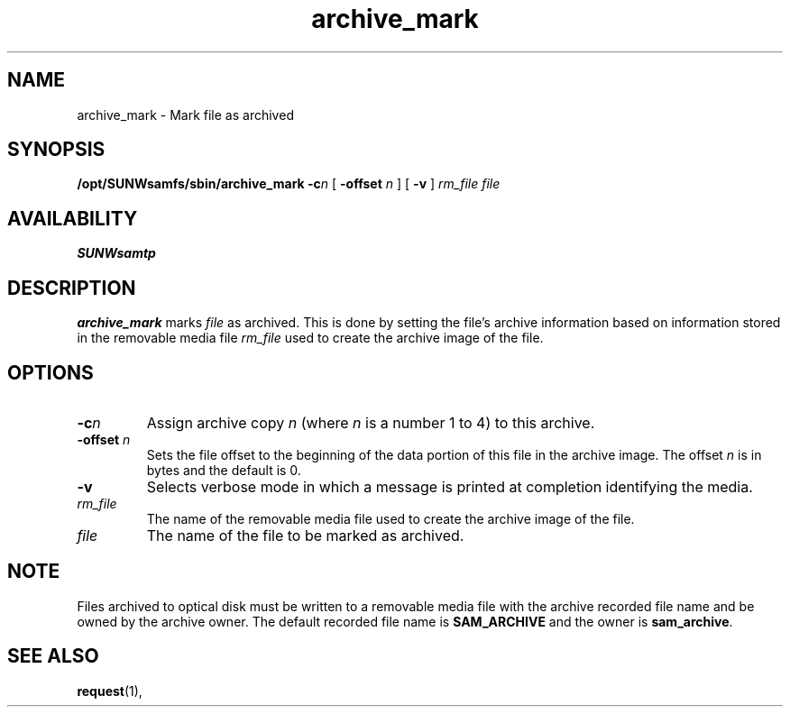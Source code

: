 .\" $Revision: 1.16 $
.ds ]W Sun Microsystems
.\" SAM-QFS_notice_begin
.\"
.\" CDDL HEADER START
.\"
.\" The contents of this file are subject to the terms of the
.\" Common Development and Distribution License (the "License").
.\" You may not use this file except in compliance with the License.
.\"
.\" You can obtain a copy of the license at pkg/OPENSOLARIS.LICENSE
.\" or https://illumos.org/license/CDDL.
.\" See the License for the specific language governing permissions
.\" and limitations under the License.
.\"
.\" When distributing Covered Code, include this CDDL HEADER in each
.\" file and include the License file at pkg/OPENSOLARIS.LICENSE.
.\" If applicable, add the following below this CDDL HEADER, with the
.\" fields enclosed by brackets "[]" replaced with your own identifying
.\" information: Portions Copyright [yyyy] [name of copyright owner]
.\"
.\" CDDL HEADER END
.\"
.\" Copyright 2009 Sun Microsystems, Inc.  All rights reserved.
.\" Use is subject to license terms.
.\"
.\" SAM-QFS_notice_end
.TH archive_mark 8 "17 Dec 1996"
.SH NAME
archive_mark \- Mark file as archived 
.SH SYNOPSIS
.B /opt/SUNWsamfs/sbin/archive_mark
.BI \-c\fIn\fP
[
.B \-offset
.I n
]
[
.B \-v
]
.I rm_file
.I file
.PD
.PP
.SH AVAILABILITY
\fBSUNWsamtp\fR
.SH DESCRIPTION
.B archive_mark
marks
.I file 
as archived. This is done by
setting the file's archive information based on information stored in the
removable media file 
.I rm_file 
used to create the archive image of the file. 
.SH OPTIONS
.TP
.BI \-c\fIn\fP
Assign archive copy \fIn\fP (where \fIn\fP is a number 1 to 4) to this archive.
.TP
.B \-offset \fIn\fP
Sets the file offset to the beginning of the data portion of this file
in the archive image.
The offset \fIn\fP is in bytes and the default is 0.
.TP
.B \-v
Selects verbose mode in which a message is printed at completion identifying
the media. 
.TP
.I rm_file
The name of the removable media file used to create the archive image of the file.
.TP
.I file
The name of the file to be marked as archived.
.SH NOTE
Files archived to optical disk must be written to a removable media file with the archive
recorded file name and be owned by the archive owner.
The default recorded file name is \fBSAM_ARCHIVE\fP and the owner is \fBsam_archive\fP.
.SH SEE ALSO
.BR request (1),
